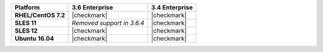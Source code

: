 .. list-table::
   :header-rows: 1
   :stub-columns: 1
   :class: compatibility

   * - Platform
     - 3.6 Enterprise
     - 3.4 Enterprise
   * - RHEL/CentOS 7.2
     - |checkmark|
     - |checkmark|
   * - SLES 11
     - *Removed support in 3.6.4*
     - |checkmark|
   * - SLES 12
     - |checkmark|
     - |checkmark|
   * - Ubuntu 16.04
     - |checkmark|
     - |checkmark|
